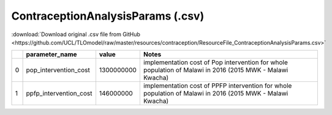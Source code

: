 ContraceptionAnalysisParams (.csv)
==================================

:download:`Download original .csv file from GitHub <https://github.com/UCL/TLOmodel/raw/master/resources/contraception/ResourceFile_ContraceptionAnalysisParams.csv>`

====  ========================  ==========  ==========================================================================================================
  ..  parameter\_name                value  Notes
====  ========================  ==========  ==========================================================================================================
   0  pop\_intervention\_cost   1300000000  implementation cost of Pop intervention for whole population of Malawi in 2016 (2015 MWK - Malawi Kwacha)
   1  ppfp\_intervention\_cost   146000000  implementation cost of PPFP intervention for whole population of Malawi in 2016 (2015 MWK - Malawi Kwacha)
====  ========================  ==========  ==========================================================================================================